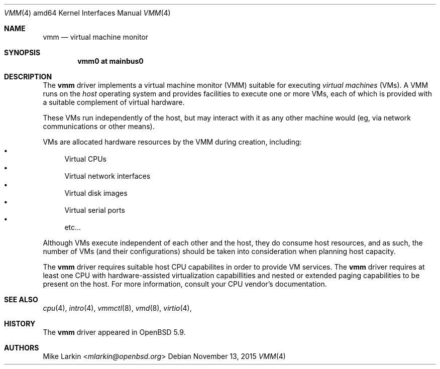 .\"
.\"Copyright (c) 2015 Mike Larkin <mlarkin@openbsd.org>
.\"
.\"Permission to use, copy, modify, and distribute this software for any
.\"purpose with or without fee is hereby granted, provided that the above
.\"copyright notice and this permission notice appear in all copies.
.\"
.\"THE SOFTWARE IS PROVIDED "AS IS" AND THE AUTHOR DISCLAIMS ALL WARRANTIES
.\"WITH REGARD TO THIS SOFTWARE INCLUDING ALL IMPLIED WARRANTIES OF
.\"MERCHANTABILITY AND FITNESS. IN NO EVENT SHALL THE AUTHOR BE LIABLE FOR
.\"ANY SPECIAL, DIRECT, INDIRECT, OR CONSEQUENTIAL DAMAGES OR ANY DAMAGES
.\"WHATSOEVER RESULTING FROM LOSS OF USE, DATA OR PROFITS, WHETHER IN AN
.\"ACTION OF CONTRACT, NEGLIGENCE OR OTHER TORTIOUS ACTION, ARISING OUT OF
.\"OR IN CONNECTION WITH THE USE OR PERFORMANCE OF THIS SOFTWARE.
.Dd $Mdocdate: November 13 2015 $
.Dt VMM 4 amd64
.Os
.Sh NAME
.Nm vmm
.Nd virtual machine monitor
.Sh SYNOPSIS
.Cd "vmm0    at mainbus0"
.Sh DESCRIPTION
The
.Nm
driver implements a virtual machine monitor (VMM) suitable for executing
.Ar virtual machines
(VMs). A VMM runs on the 
.Ar host
operating system and provides facilities to execute one or more
VMs, each of which is provided with a suitable complement of
virtual hardware.
.Pp
These VMs run independently of the host, but may interact with
it as any other machine would (eg, via network communications or
other means).
.Pp
VMs are allocated hardware resources by the VMM during creation,
including:
.Bl -bullet -compact
.It
Virtual CPUs
.It
Virtual network interfaces
.It
Virtual disk images
.It
Virtual serial ports
.It
etc...
.El
.Pp
Although VMs execute independent of each other and the host, they
do consume host resources, and as such, the number of VMs (and their
configurations) should be taken into consideration when planning
host capacity.
.Pp
The
.Nm
driver requires suitable host CPU capabilites in order to provide
VM services. The
.Nm
driver requires at least one CPU with hardware-assisted virtualization
capabillities and nested or extended paging capabilities to be
present on the host. For more information, consult your CPU
vendor's documentation.
.Sh SEE ALSO
.Xr cpu 4 ,
.Xr intro 4 ,
.Xr vmmctl 8 ,
.Xr vmd 8 ,
.Xr virtio 4 ,
.Sh HISTORY
The
.Nm
driver
appeared in
.Ox 5.9 .
.Sh AUTHORS
.An Mike Larkin Aq Mt mlarkin@openbsd.org
